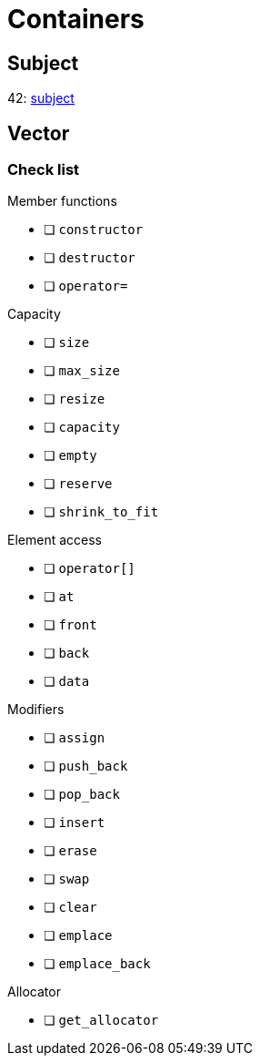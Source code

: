 = Containers

== Subject

42: https://cdn.intra.42.fr/pdf/pdf/60315/en.subject.pdf[subject]

== Vector

=== Check list

.Member functions
* [ ] `constructor`
* [ ] `destructor`
* [ ] `operator=`

.Capacity
* [ ] `size`
* [ ] `max_size`
* [ ] `resize`
* [ ] `capacity`
* [ ] `empty`
* [ ] `reserve`
* [ ] `shrink_to_fit`

.Element access
* [ ] `operator[]`
* [ ] `at`
* [ ] `front`
* [ ] `back`
* [ ] `data`

.Modifiers
* [ ] `assign`
* [ ] `push_back`
* [ ] `pop_back`
* [ ] `insert`
* [ ] `erase`
* [ ] `swap`
* [ ] `clear`
* [ ] `emplace`
* [ ] `emplace_back`

.Allocator
* [ ] `get_allocator`
